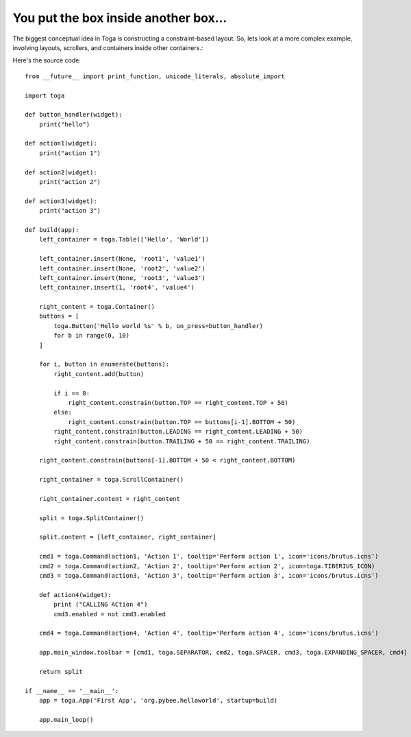 =====================================
You put the box inside another box...
=====================================

The biggest conceptual idea in Toga is constructing a constraint-based layout.
So, lets look at a more complex example, involving layouts, scrollers, and
containers inside other containers.:

.. image:: screenshots/tutorial-2.png

Here's the source code::

    from __future__ import print_function, unicode_literals, absolute_import

    import toga

    def button_handler(widget):
        print("hello")

    def action1(widget):
        print("action 1")

    def action2(widget):
        print("action 2")

    def action3(widget):
        print("action 3")

    def build(app):
        left_container = toga.Table(['Hello', 'World'])

        left_container.insert(None, 'root1', 'value1')
        left_container.insert(None, 'root2', 'value2')
        left_container.insert(None, 'root3', 'value3')
        left_container.insert(1, 'root4', 'value4')

        right_content = toga.Container()
        buttons = [
            toga.Button('Hello world %s' % b, on_press=button_handler)
            for b in range(0, 10)
        ]

        for i, button in enumerate(buttons):
            right_content.add(button)

            if i == 0:
                right_content.constrain(button.TOP == right_content.TOP + 50)
            else:
                right_content.constrain(button.TOP == buttons[i-1].BOTTOM + 50)
            right_content.constrain(button.LEADING == right_content.LEADING + 50)
            right_content.constrain(button.TRAILING + 50 == right_content.TRAILING)

        right_content.constrain(buttons[-1].BOTTOM + 50 < right_content.BOTTOM)

        right_container = toga.ScrollContainer()

        right_container.content = right_content

        split = toga.SplitContainer()

        split.content = [left_container, right_container]

        cmd1 = toga.Command(action1, 'Action 1', tooltip='Perform action 1', icon='icons/brutus.icns')
        cmd2 = toga.Command(action2, 'Action 2', tooltip='Perform action 2', icon=toga.TIBERIUS_ICON)
        cmd3 = toga.Command(action3, 'Action 3', tooltip='Perform action 3', icon='icons/brutus.icns')

        def action4(widget):
            print ("CALLING ACtion 4")
            cmd3.enabled = not cmd3.enabled

        cmd4 = toga.Command(action4, 'Action 4', tooltip='Perform action 4', icon='icons/brutus.icns')

        app.main_window.toolbar = [cmd1, toga.SEPARATOR, cmd2, toga.SPACER, cmd3, toga.EXPANDING_SPACER, cmd4]

        return split

    if __name__ == '__main__':
        app = toga.App('First App', 'org.pybee.helloworld', startup=build)

        app.main_loop()
